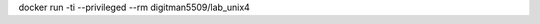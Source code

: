 .. Заменить на команду для загрузки и запуска своего контейнера

docker run -ti --privileged --rm digitman5509/lab_unix4
